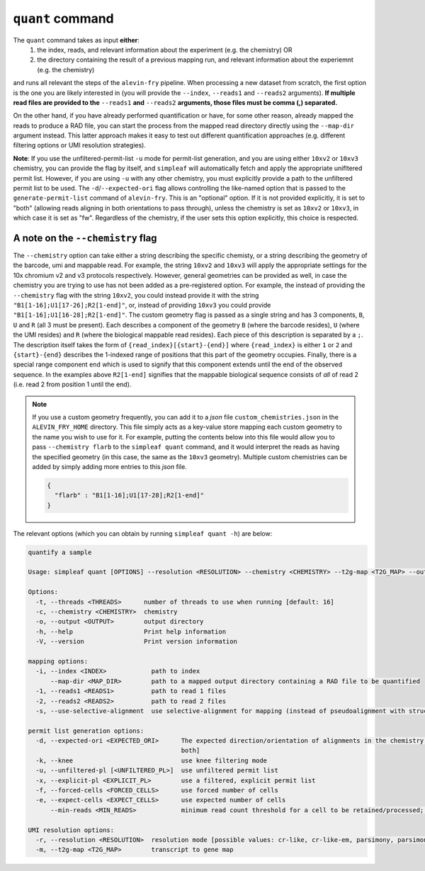 ``quant`` command
=================


The ``quant`` command takes as input **either**:
  1) the index, reads, and relevant information about the experiment (e.g. the chemistry) OR
  2) the directory containing the result of a previous mapping run, and relevant information about the experiemnt (e.g. the chemistry)

and runs all relevant the steps of the ``alevin-fry`` pipeline. When processing a new dataset from scratch, the first option is the one you are likely interested in (you will provide the ``--index``, ``--reads1`` and ``--reads2`` arguments). **If multiple read files are provided to the** ``--reads1`` **and** ``--reads2`` **arguments, those files must be comma (,) separated.**

On the other hand, if you have already performed quantification or have, for some other reason, already mapped the reads to produce a RAD file, you can start the process from the mapped read directory directly using the ``--map-dir`` argument instead. This latter approach makes it easy to test out different quantification approaches (e.g. different filtering options or UMI resolution strategies). 

**Note**: If you use the unfiltered-permit-list ``-u`` mode for permit-list generation, and you are using either ``10xv2`` or ``10xv3`` chemistry, you can provide the flag by itself, and ``simpleaf`` will automatically fetch and apply the appropriate unifltered permit list.  However, if you are using ``-u`` with any other chemistry, you must explicitly provide a path to the unfiltered permit list to be used.  The ``-d``/``--expected-ori`` flag allows controlling the like-named option that is passed to the ``generate-permit-list`` command of ``alevin-fry``. This is an "optional" option.  If it is not provided explicitly, it is set to "both" (allowing reads aligning in both orientations to pass through), unless the chemistry is set as ``10xv2`` or ``10xv3``, in which case it is set as "fw".  Regardless of the chemistry, if the user sets this option explicitly, this choice is respected.

A note on the ``--chemistry`` flag
----------------------------------

The ``--chemistry`` option can take either a string describing the specific chemisty, or a string describing the geometry of the barcode, umi and mappable read. For example, the string ``10xv2`` and ``10xv3`` will apply the appropriate settings for the 10x chromium v2 and v3 protocols respectively.  However, general geometries can be provided as well, in case the chemistry you are trying to use has not been added as a pre-registered option.  For example, the instead of providing the ``--chemistry`` flag with the string ``10xv2``, you could instead provide it with the string ``"B1[1-16];U1[17-26];R2[1-end]"``, or, instead of providing ``10xv3`` you could provide ``"B1[1-16];U1[16-28];R2[1-end]"``.  The custom geometry flag is passed as a single string and has 3 components, ``B``, ``U`` and ``R`` (all 3 must be present).  Each describes a component of the geometry ``B`` (where the barcode resides), ``U`` (where the UMI resides) and ``R`` (where the biological mappable read resides).  Each piece of this description is separated by a ``;``.  The description itself takes the form of ``{read_index}[{start}-{end}]`` where ``{read_index}`` is either ``1`` or ``2`` and ``{start}-{end}`` describes the 1-indexed range of positions that this part of the geometry occupies.  Finally, there is a special range component ``end`` which is used to signify that this component extends until the end of the observed sequence.  In the examples above ``R2[1-end]`` signifies that the mappable biological sequence consists of *all* of read 2 (i.e. read 2 from position 1 until the end).

.. note::

   If you use a custom geometry frequently, you can add it to a `json` file ``custom_chemistries.json`` in the ``ALEVIN_FRY_HOME`` directory.  This file simply acts as a key-value store mapping each custom geometry to the name you wish to use for it.  For example, putting the contents below into this file would allow you to pass ``--chemistry flarb`` to the ``simpleaf quant`` command, and it would interpret the reads as having the specified geometry (in this case, the same as the ``10xv3`` geometry).  Multiple custom chemistries can be added by simply adding more entries to this `json` file.

   .. code-block:: json
    
      {
        "flarb" : "B1[1-16];U1[17-28];R2[1-end]"
      }

The relevant options (which you can obtain by running ``simpleaf quant -h``) are below:

.. code-block:: bash

  quantify a sample
  
  Usage: simpleaf quant [OPTIONS] --resolution <RESOLUTION> --chemistry <CHEMISTRY> --t2g-map <T2G_MAP> --output <OUTPUT> <--knee|--unfiltered-pl [<UNFILTERED_PL>]|--forced-cells <FORCED_CELLS>|--expect-cells <EXPECT_CELLS>> <--index <INDEX>|--map-dir <MAP_DIR>>

  Options:
    -t, --threads <THREADS>      number of threads to use when running [default: 16]
    -c, --chemistry <CHEMISTRY>  chemistry
    -o, --output <OUTPUT>        output directory
    -h, --help                   Print help information
    -V, --version                Print version information

  mapping options:
    -i, --index <INDEX>            path to index
        --map-dir <MAP_DIR>        path to a mapped output directory containing a RAD file to be quantified
    -1, --reads1 <READS1>          path to read 1 files
    -2, --reads2 <READS2>          path to read 2 files
    -s, --use-selective-alignment  use selective-alignment for mapping (instead of pseudoalignment with structural constraints)

  permit list generation options:
    -d, --expected-ori <EXPECTED_ORI>      The expected direction/orientation of alignments in the chemistry being processed. If not provided, will default to `fw` for 10xv2/10xv3, otherwise `both` [possible values: fw, rc,
                                           both]
    -k, --knee                             use knee filtering mode
    -u, --unfiltered-pl [<UNFILTERED_PL>]  use unfiltered permit list
    -x, --explicit-pl <EXPLICIT_PL>        use a filtered, explicit permit list
    -f, --forced-cells <FORCED_CELLS>      use forced number of cells
    -e, --expect-cells <EXPECT_CELLS>      use expected number of cells
        --min-reads <MIN_READS>            minimum read count threshold for a cell to be retained/processed; only used with --unfiltered-pl [default: 10]

  UMI resolution options:
    -r, --resolution <RESOLUTION>  resolution mode [possible values: cr-like, cr-like-em, parsimony, parsimony-em, parsimony-gene, parsimony-gene-em]
    -m, --t2g-map <T2G_MAP>        transcript to gene map
